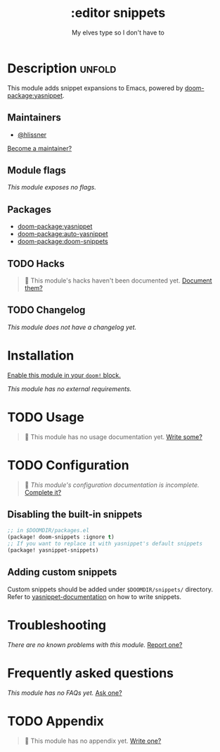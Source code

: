 #+title:    :editor snippets
#+subtitle: My elves type so I don't have to
#+created:  February 11, 2017
#+since:    2.0.0

* Description :unfold:
This module adds snippet expansions to Emacs, powered by [[doom-package:yasnippet]].

** Maintainers
- [[doom-user:][@hlissner]]
  
[[doom-contrib-maintainer:][Become a maintainer?]]

** Module flags
/This module exposes no flags./

** Packages
- [[doom-package:yasnippet]]
- [[doom-package:auto-yasnippet]]
- [[doom-package:doom-snippets]]

** TODO Hacks
#+begin_quote
 🔨 This module's hacks haven't been documented yet. [[doom-contrib-module:][Document them?]]
#+end_quote

** TODO Changelog
# This section will be machine generated. Don't edit it by hand.
/This module does not have a changelog yet./

* Installation
[[id:01cffea4-3329-45e2-a892-95a384ab2338][Enable this module in your ~doom!~ block.]]

/This module has no external requirements./

* TODO Usage
#+begin_quote
 🔨 This module has no usage documentation yet. [[doom-contrib-module:][Write some?]]
#+end_quote

* TODO Configuration
#+begin_quote
 🔨 /This module's configuration documentation is incomplete./ [[doom-contrib-module:][Complete it?]]
#+end_quote

** Disabling the built-in snippets
#+begin_src emacs-lisp
;; in $DOOMDIR/packages.el
(package! doom-snippets :ignore t)
;; If you want to replace it with yasnippet's default snippets
(package! yasnippet-snippets)
#+end_src

** Adding custom snippets
Custom snippets should be added under =$DOOMDIR/snippets/= directory. Refer to [[http://joaotavora.github.io/yasnippet/snippet-development.html][yasnippet-documentation]] on how to write snippets.

* Troubleshooting
/There are no known problems with this module./ [[doom-report:][Report one?]]

* Frequently asked questions
/This module has no FAQs yet./ [[doom-suggest-faq:][Ask one?]]

* TODO Appendix
#+begin_quote
 🔨 This module has no appendix yet. [[doom-contrib-module:][Write one?]]
#+end_quote
